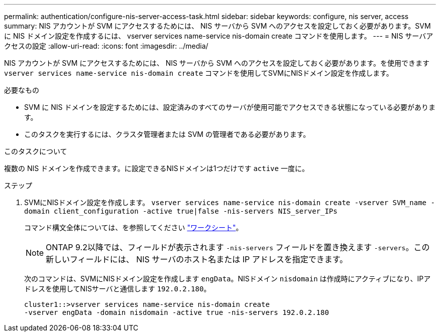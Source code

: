 ---
permalink: authentication/configure-nis-server-access-task.html 
sidebar: sidebar 
keywords: configure, nis server, access 
summary: NIS アカウントが SVM にアクセスするためには、 NIS サーバから SVM へのアクセスを設定しておく必要があります。SVM に NIS ドメイン設定を作成するには、 vserver services name-service nis-domain create コマンドを使用します。 
---
= NIS サーバアクセスの設定
:allow-uri-read: 
:icons: font
:imagesdir: ../media/


[role="lead"]
NIS アカウントが SVM にアクセスするためには、 NIS サーバから SVM へのアクセスを設定しておく必要があります。を使用できます `vserver services name-service nis-domain create` コマンドを使用してSVMにNISドメイン設定を作成します。

.必要なもの
* SVM に NIS ドメインを設定するためには、設定済みのすべてのサーバが使用可能でアクセスできる状態になっている必要があります。
* このタスクを実行するには、クラスタ管理者または SVM の管理者である必要があります。


.このタスクについて
複数の NIS ドメインを作成できます。に設定できるNISドメインは1つだけです `active` 一度に。

.ステップ
. SVMにNISドメイン設定を作成します。 `vserver services name-service nis-domain create -vserver SVM_name -domain client_configuration -active true|false -nis-servers NIS_server_IPs`
+
コマンド構文全体については、を参照してください link:config-worksheets-reference.html["ワークシート"]。

+
[NOTE]
====
ONTAP 9.2以降では、フィールドが表示されます `-nis-servers` フィールドを置き換えます `-servers`。この新しいフィールドには、 NIS サーバのホスト名または IP アドレスを指定できます。

====
+
次のコマンドは、SVMにNISドメイン設定を作成します ``engData``。NISドメイン `nisdomain` は作成時にアクティブになり、IPアドレスを使用してNISサーバと通信します `192.0.2.180`。

+
[listing]
----
cluster1::>vserver services name-service nis-domain create
-vserver engData -domain nisdomain -active true -nis-servers 192.0.2.180
----

